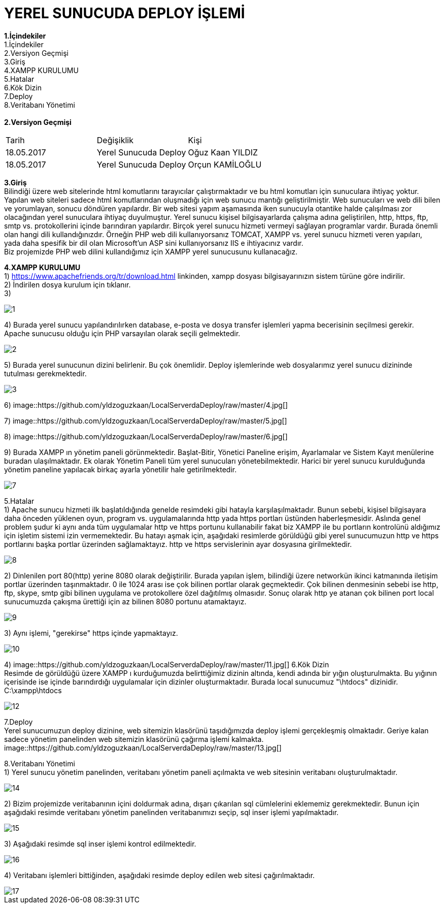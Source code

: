 = YEREL SUNUCUDA DEPLOY İŞLEMİ

*1.İçindekiler* +
   1.İçindekiler +
   2.Versiyon Geçmişi +
   3.Giriş +
   4.XAMPP KURULUMU +
   5.Hatalar +
   6.Kök Dizin +
   7.Deploy +
   8.Veritabanı Yönetimi +
   +
*2.Versiyon Geçmişi* + 
|===

|Tarih|Değişiklik|Kişi

|18.05.2017
| Yerel Sunucuda Deploy

|Oğuz Kaan YILDIZ
|18.05.2017

| Yerel Sunucuda Deploy
|Orçun KAMİLOĞLU
|===
*3.Giriş* +
  Bilindiği üzere web sitelerinde html komutlarını tarayıcılar çalıştırmaktadır ve bu html komutları için sunuculara ihtiyaç yoktur. Yapılan web siteleri sadece html komutlarından oluşmadığı için web sunucu mantığı geliştirilmiştir. Web sunucuları ve web dili bilen ve yorumlayan, sonucu döndüren yapılardır. Bir web sitesi yapım aşamasında iken sunucuyla otantike halde çalışılması zor olacağından yerel sunuculara ihtiyaç duyulmuştur. Yerel sunucu kişisel bilgisayarlarda çalışma adına geliştirilen, http, https, ftp, smtp vs. protokollerini içinde barındıran yapılardır. Birçok yerel sunucu hizmeti vermeyi sağlayan programlar vardır. Burada önemli olan hangi dili kullandığınızdır. Örneğin PHP web dili kullanıyorsanız TOMCAT, XAMPP vs. yerel sunucu hizmeti veren yapıları, yada daha spesifik bir dil olan Microsoft'un ASP sini kullanıyorsanız IIS e ihtiyacınız vardır. +
  Biz projemizde PHP web dilini kullandığımız için XAMPP yerel sunucusunu kullanacağız. +
  
*4.XAMPP KURULUMU* +
1) https://www.apachefriends.org/tr/download.html linkinden, xampp dosyası bilgisayarınızın sistem türüne göre indirilir. +
2) İndirilen dosya kurulum için tıklanır. +
3) 
  
image::https://github.com/yldzoguzkaan/LocalServerdaDeploy/raw/master/1.jpg[] 
  
4) Burada yerel sunucu yapılandırılırken database, e-posta ve dosya transfer işlemleri yapma becerisinin seçilmesi gerekir. Apache sunucusu olduğu için PHP varsayılan olarak seçili gelmektedir. 
  
image::https://github.com/yldzoguzkaan/LocalServerdaDeploy/raw/master/2.jpg[] 
  
5) Burada yerel sunucunun dizini belirlenir. Bu çok önemlidir. Deploy işlemlerinde web dosyalarımız yerel sunucu dizininde tutulması gerekmektedir. 
  
image::https://github.com/yldzoguzkaan/LocalServerdaDeploy/raw/master/3.jpg[] 
  
6) 
image::https://github.com/yldzoguzkaan/LocalServerdaDeploy/raw/master/4.jpg[] 

7) 
image::https://github.com/yldzoguzkaan/LocalServerdaDeploy/raw/master/5.jpg[] 
  
8)
image::https://github.com/yldzoguzkaan/LocalServerdaDeploy/raw/master/6.jpg[] 

9) Burada XAMPP ın yönetim paneli görünmektedir. Başlat-Bitir, Yönetici Paneline erişim, Ayarlamalar ve Sistem Kayıt menülerine buradan ulaşılmaktadır. Ek olarak Yönetim Paneli tüm yerel sunucuları yönetebilmektedir. Harici bir yerel sunucu kurulduğunda yönetim paneline yapılacak birkaç ayarla yönetilir hale getirilmektedir. 

image::https://github.com/yldzoguzkaan/LocalServerdaDeploy/raw/master/7.jpg[]

5.Hatalar +
1) Apache sunucu hizmeti ilk başlatıldığında genelde resimdeki gibi hatayla karşılaşılmaktadır. Bunun sebebi, kişisel bilgisayara daha önceden yüklenen oyun, program vs. uygulamalarında http yada https portları üstünden haberleşmesidir. Aslında genel problem şudur ki aynı anda tüm uygulamalar http ve https portunu kullanabilir fakat biz XAMPP ile bu portların kontrolünü aldığımız için işletim sistemi izin vermemektedir. Bu hatayı aşmak için, aşağıdaki resimlerde görüldüğü gibi yerel sunucumuzun http ve https portlarını başka portlar üzerinden sağlamaktayız. http ve https servislerinin ayar dosyasına girilmektedir. 
  
image::https://github.com/yldzoguzkaan/LocalServerdaDeploy/raw/master/8.jpg[] 

2) Dinlenilen port 80(http) yerine 8080 olarak değiştirilir. Burada yapılan işlem, bilindiği üzere networkün ikinci katmanında iletişim portlar üzerinden taşınmaktadır. 0 ile 1024 arası ise çok bilinen portlar olarak geçmektedir. Çok bilinen denmesinin sebebi ise http, ftp, skype, smtp gibi bilinen uygulama ve protokollere özel dağıtılmış olmasıdır. Sonuç olarak http ye atanan çok bilinen port local sunucumuzda çakışma ürettiği için az bilinen 8080 portunu atamaktayız. 

image::https://github.com/yldzoguzkaan/LocalServerdaDeploy/raw/master/9.jpg[] 

3) Aynı işlemi, "gerekirse" https içinde yapmaktayız. 

image::https://github.com/yldzoguzkaan/LocalServerdaDeploy/raw/master/10.jpg[] 

4)
image::https://github.com/yldzoguzkaan/LocalServerdaDeploy/raw/master/11.jpg[] 
6.Kök Dizin +
Resimde de görüldüğü üzere XAMPP ı kurduğumuzda belirttiğimiz dizinin altında, kendi adında bir yığın oluşturulmakta. Bu yığının içerisinde ise içinde barındırdığı uygulamalar için dizinler oluşturmaktadır. Burada local sunucumuz "\htdocs" dizinidir. +
C:\xampp\htdocs 

image::https://github.com/yldzoguzkaan/LocalServerdaDeploy/raw/master/12.jpg[]

7.Deploy +
Yerel sunucumuzun deploy dizinine, web sitemizin klasörünü taşıdığımızda deploy işlemi gerçekleşmiş olmaktadır. Geriye kalan sadece yönetim panelinden web sitemizin klasörünü çağırma işlemi kalmakta. +
image::https://github.com/yldzoguzkaan/LocalServerdaDeploy/raw/master/13.jpg[] 

8.Veritabanı Yönetimi +
1) Yerel sunucu yönetim panelinden, veritabanı yönetim paneli açılmakta ve web sitesinin veritabanı oluşturulmaktadır.

image::https://github.com/yldzoguzkaan/LocalServerdaDeploy/raw/master/14.jpg[] 

2) Bizim projemizde veritabanının içini doldurmak adına, dışarı çıkarılan sql cümlelerini eklememiz gerekmektedir. Bunun için aşağıdaki resimde veritabanı yönetim panelinden veritabanımızı seçip, sql inser işlemi yapılmaktadır. 

image::https://github.com/yldzoguzkaan/LocalServerdaDeploy/raw/master/15.jpg[] 

3) Aşağıdaki resimde sql inser işlemi kontrol edilmektedir. 

image::https://github.com/yldzoguzkaan/LocalServerdaDeploy/raw/master/16.jpg[] 

4) Veritabanı işlemleri bittiğinden, aşağıdaki resimde deploy edilen web sitesi çağırılmaktadır. 

image::https://github.com/yldzoguzkaan/LocalServerdaDeploy/raw/master/17.jpg[]
